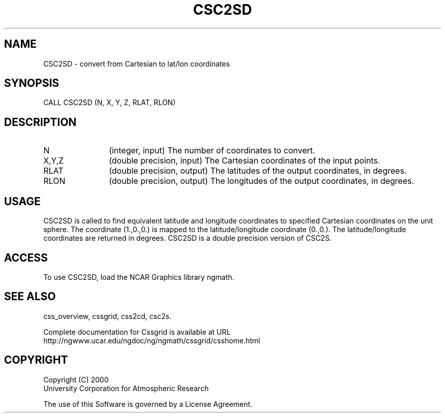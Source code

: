 .\"
.\"	$Id: csc2sd.m,v 1.4 2008-07-27 03:35:35 haley Exp $
.\"
.TH CSC2SD 3NCARG "May 2000" UNIX "NCAR GRAPHICS"
.SH NAME
CSC2SD - convert from  Cartesian to  lat/lon coordinates
.SH SYNOPSIS
CALL CSC2SD (N, X, Y, Z, RLAT, RLON) 
.SH DESCRIPTION
.IP N 12
(integer, input) The number of coordinates to convert.
.IP X,Y,Z 12
(double precision, input) The Cartesian coordinates of the input points. 
.IP RLAT 12
(double precision, output) The latitudes of the output coordinates, in
degrees.
.IP RLON 12
(double precision, output) The longitudes of the output coordinates, in
degrees.
.SH USAGE
CSC2SD is called to find equivalent latitude and 
longitude coordinates to specified Cartesian coordinates
on the unit sphere. 
The coordinate (1.,0.,0.) is mapped to the
latitude/longitude coordinate (0.,0.). The latitude/longitude 
coordinates are returned in degrees. 
CSC2SD is a double precision version of CSC2S.
.SH ACCESS
To use CSC2SD, load the NCAR Graphics library ngmath.
.SH SEE ALSO
css_overview,
cssgrid,
css2cd,
csc2s.
.sp
Complete documentation for Cssgrid is available at URL
.br
http://ngwww.ucar.edu/ngdoc/ng/ngmath/cssgrid/csshome.html
.SH COPYRIGHT
Copyright (C) 2000
.br
University Corporation for Atmospheric Research
.br

The use of this Software is governed by a License Agreement.
